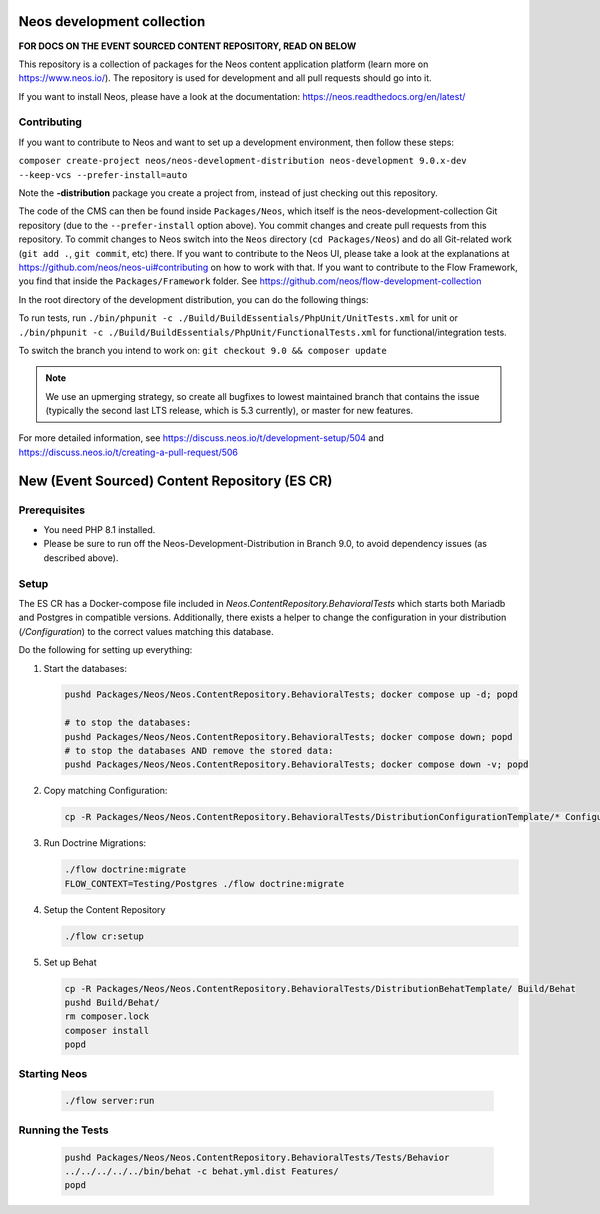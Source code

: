 |Code Climate| |StyleCI| |Latest Stable Version| |License| |Docs| |Slack| |Forum| |Issues| |Translate| |Twitter|

.. |Code Climate| image:: https://codeclimate.com/github/neos/neos-development-collection/badges/gpa.svg
   :target: https://codeclimate.com/github/neos/neos-development-collection
.. |StyleCI| image:: https://styleci.io/repos/40964014/shield?style=flat
   :target: https://styleci.io/repos/40964014
.. |Latest Stable Version| image:: https://poser.pugx.org/neos/neos-development-collection/v/stable
   :target: https://packagist.org/packages/neos/neos-development-collection
.. |License| image:: https://poser.pugx.org/neos/neos-development-collection/license
   :target: https://raw.githubusercontent.com/neos/neos-development-collection/4.3/LICENSE
.. |Docs| image:: https://img.shields.io/badge/documentation-master-blue.svg
   :target: https://neos.readthedocs.org/en/8.0/
   :alt: Documentation
.. |Slack| image:: http://slack.neos.io/badge.svg
   :target: http://slack.neos.io
   :alt: Slack
.. |Forum| image:: https://img.shields.io/badge/forum-Discourse-39c6ff.svg
   :target: https://discuss.neos.io/
   :alt: Discussion Forum
.. |Issues| image:: https://img.shields.io/github/issues/neos/neos-development-collection.svg
   :target: https://github.com/neos/neos-development-collection/issues
   :alt: Issues
.. |Translate| image:: https://img.shields.io/badge/translate-Crowdin-85ae52.svg
   :target: http://translate.neos.io/
   :alt: Translation
.. |Twitter| image:: https://img.shields.io/twitter/follow/neoscms.svg?style=social
   :target: https://twitter.com/NeosCMS
   :alt: Twitter

---------------------------
Neos development collection
---------------------------

**FOR DOCS ON THE EVENT SOURCED CONTENT REPOSITORY, READ ON BELOW**

This repository is a collection of packages for the Neos content application platform (learn more on https://www.neos.io/).
The repository is used for development and all pull requests should go into it.

If you want to install Neos, please have a look at the documentation: https://neos.readthedocs.org/en/latest/

Contributing
============

If you want to contribute to Neos and want to set up a development environment, then follow these steps:

``composer create-project neos/neos-development-distribution neos-development 9.0.x-dev --keep-vcs --prefer-install=auto``

Note the **-distribution** package you create a project from, instead of just checking out this repository.

The code of the CMS can then be found inside ``Packages/Neos``, which itself is the neos-development-collection Git repository (due to the ``--prefer-install`` option above). You commit changes and create pull requests from this repository.
To commit changes to Neos switch into the ``Neos`` directory (``cd Packages/Neos``) and do all Git-related work (``git add .``, ``git commit``, etc) there.
If you want to contribute to the Neos UI, please take a look at the explanations at https://github.com/neos/neos-ui#contributing on how to work with that.
If you want to contribute to the Flow Framework, you find that inside the ``Packages/Framework`` folder. See https://github.com/neos/flow-development-collection

In the root directory of the development distribution, you can do the following things:

To run tests, run ``./bin/phpunit -c ./Build/BuildEssentials/PhpUnit/UnitTests.xml`` for unit or ``./bin/phpunit -c ./Build/BuildEssentials/PhpUnit/FunctionalTests.xml`` for functional/integration tests.

To switch the branch you intend to work on:
``git checkout 9.0 && composer update``

.. note:: We use an upmerging strategy, so create all bugfixes to lowest maintained branch that contains the issue (typically the second last LTS release, which is 5.3 currently), or master for new features.

For more detailed information, see https://discuss.neos.io/t/development-setup/504 and https://discuss.neos.io/t/creating-a-pull-request/506


----------------------------------------------
New (Event Sourced) Content Repository (ES CR)
----------------------------------------------

Prerequisites
=============

- You need PHP 8.1 installed.
- Please be sure to run off the Neos-Development-Distribution in Branch 9.0, to avoid dependency issues (as described above).

Setup
=====

The ES CR has a Docker-compose file included in `Neos.ContentRepository.BehavioralTests` which starts both
Mariadb and Postgres in compatible versions. Additionally, there exists a helper to change the configuration
in your distribution (`/Configuration`) to the correct values matching this database.

Do the following for setting up everything:

1. Start the databases:

   .. code-block:: bash

       pushd Packages/Neos/Neos.ContentRepository.BehavioralTests; docker compose up -d; popd

       # to stop the databases:
       pushd Packages/Neos/Neos.ContentRepository.BehavioralTests; docker compose down; popd
       # to stop the databases AND remove the stored data:
       pushd Packages/Neos/Neos.ContentRepository.BehavioralTests; docker compose down -v; popd

2. Copy matching Configuration:

   .. code-block:: bash

       cp -R Packages/Neos/Neos.ContentRepository.BehavioralTests/DistributionConfigurationTemplate/* Configuration/

3. Run Doctrine Migrations:

   .. code-block:: bash

       ./flow doctrine:migrate
       FLOW_CONTEXT=Testing/Postgres ./flow doctrine:migrate

4. Setup the Content Repository

   .. code-block:: bash

       ./flow cr:setup

5. Set up Behat

   .. code-block:: bash

       cp -R Packages/Neos/Neos.ContentRepository.BehavioralTests/DistributionBehatTemplate/ Build/Behat
       pushd Build/Behat/
       rm composer.lock
       composer install
       popd


Starting Neos
=============

   .. code-block:: bash

       ./flow server:run


Running the Tests
=================

   .. code-block:: bash

       pushd Packages/Neos/Neos.ContentRepository.BehavioralTests/Tests/Behavior
       ../../../../../bin/behat -c behat.yml.dist Features/
       popd


